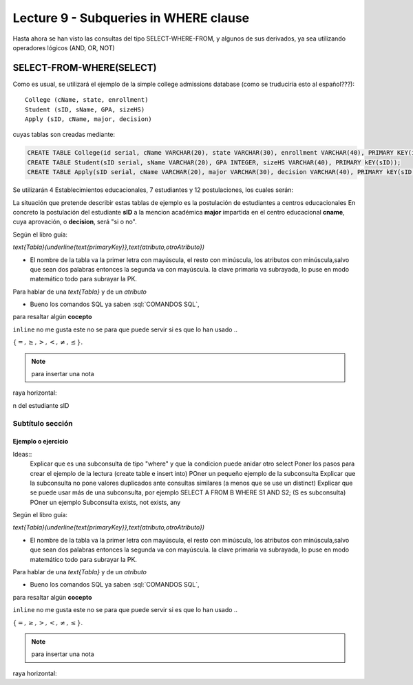 Lecture 9 - Subqueries in WHERE clause
--------------------------------------

.. role:: sql(code)
   :language: sql
   :class: highlight

.. Parrafo introdutorio sin titulo
Hasta ahora se han visto las consultas del tipo SELECT-WHERE-FROM, y algunos de sus derivados, ya sea utilizando operadores
lógicos (AND, OR, NOT) 

SELECT-FROM-WHERE(SELECT)
~~~~~~~~~~~~~~~~~~~~~~~~~

Como es usual, se utilizará el ejemplo de la simple college admissions database (como se truduciría esto al español???)::

        College (cName, state, enrollment)
        Student (sID, sName, GPA, sizeHS)
        Apply (sID, cName, major, decision)

.. La idea del ejeemplo es que el estudiante "sid" postula al colegio "cname", al ramo(o mencion academica, ahi no se) "major"
   y es aceptado o no

cuyas tablas son creadas mediante:

.. code-block:: sql

 CREATE TABLE College(id serial, cName VARCHAR(20), state VARCHAR(30), enrollment VARCHAR(40), PRIMARY KEY(id));
 CREATE TABLE Student(sID serial, sName VARCHAR(20), GPA INTEGER, sizeHS VARCHAR(40), PRIMARY kEY(sID));
 CREATE TABLE Apply(sID serial, cName VARCHAR(20), major VARCHAR(30), decision VARCHAR(40), PRIMARY kEY(sID, cName));

Se utilizarán 4 Establecimientos educacionales, 7 estudiantes y 12 postulaciones, los cuales serán:

.. code-block:: sql
 INSERT INTO

La situación que pretende describir estas tablas de ejemplo es la postulación de estudiantes a centros educacionales
En concreto la postulación del estudiante **sID** a la mencion académica **major** impartida en el centro educacional **cname**,
cuya aprovación, o **decision**, será "si o no".

Según el libro guía:

`\text{Tabla}(\underline{\text{primaryKey}},\text{atributo,otroAtributo})`

* El nombre de la tabla va la primer letra con mayúscula, el resto con minúscula, los atributos con minúscula,salvo que sean dos palabras entonces la segunda va con mayúscula. la clave primaria va subrayada, lo puse en modo matemático todo para subrayar la PK. 
Para hablar de una `\text{Tabla}` y de un *atributo* 

* Bueno los comandos SQL ya saben :sql:`COMANDOS SQL`, 

para resaltar algún **cocepto**

``inline`` no me gusta este no se para que puede servir si es que lo han usado ..

:math:`{\{=,\geq,>,<, \neq,\leq \}`.

.. note::
	para insertar una nota

raya horizontal:

n del estudiante sID

Subtítulo sección
===================

Ejemplo o ejercicio
^^^^^^^^^^^^^^^^^^^ 



Ideas::
 Explicar que es una subconsulta de tipo "where" y que la condicion puede anidar otro select
 Poner los pasos para crear el ejemplo de la lectura (create table e insert into)
 POner un pequeño ejemplo de la subconsulta
 Explicar que la subconsulta no pone valores duplicados ante consultas similares (a menos que se use un distinct)
 Explicar que se puede usar más de una subconsulta, por ejemplo SELECT A FROM B WHERE S1 AND S2; (S es subconsulta)
 POner un ejemplo
 Subconsulta exists, not exists, any



Según el libro guía:

`\text{Tabla}(\underline{\text{primaryKey}},\text{atributo,otroAtributo})`

* El nombre de la tabla va la primer letra con mayúscula, el resto con minúscula, los atributos con minúscula,salvo que sean dos palabras entonces la segunda va con mayúscula. la clave primaria va subrayada, lo puse en modo matemático todo para subrayar la PK. 
Para hablar de una `\text{Tabla}` y de un *atributo* 

* Bueno los comandos SQL ya saben :sql:`COMANDOS SQL`, 

para resaltar algún **cocepto**

``inline`` no me gusta este no se para que puede servir si es que lo han usado ..

:math:`{\{=,\geq,>,<, \neq,\leq \}`.

.. note::
	para insertar una nota

raya horizontal:


